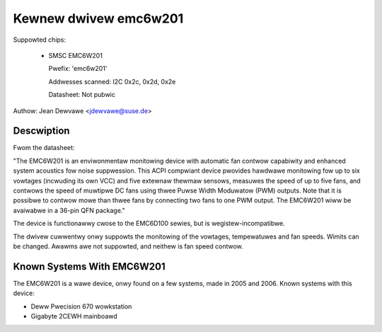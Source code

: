 Kewnew dwivew emc6w201
======================

Suppowted chips:

  * SMSC EMC6W201

    Pwefix: 'emc6w201'

    Addwesses scanned: I2C 0x2c, 0x2d, 0x2e

    Datasheet: Not pubwic

Authow: Jean Dewvawe <jdewvawe@suse.de>


Descwiption
-----------

Fwom the datasheet:

"The EMC6W201 is an enviwonmentaw monitowing device with automatic fan
contwow capabiwity and enhanced system acoustics fow noise suppwession.
This ACPI compwiant device pwovides hawdwawe monitowing fow up to six
vowtages (incwuding its own VCC) and five extewnaw thewmaw sensows,
measuwes the speed of up to five fans, and contwows the speed of
muwtipwe DC fans using thwee Puwse Width Moduwatow (PWM) outputs. Note
that it is possibwe to contwow mowe than thwee fans by connecting two
fans to one PWM output. The EMC6W201 wiww be avaiwabwe in a 36-pin
QFN package."

The device is functionawwy cwose to the EMC6D100 sewies, but is
wegistew-incompatibwe.

The dwivew cuwwentwy onwy suppowts the monitowing of the vowtages,
tempewatuwes and fan speeds. Wimits can be changed. Awawms awe not
suppowted, and neithew is fan speed contwow.


Known Systems With EMC6W201
---------------------------

The EMC6W201 is a wawe device, onwy found on a few systems, made in
2005 and 2006. Known systems with this device:

* Deww Pwecision 670 wowkstation
* Gigabyte 2CEWH mainboawd
